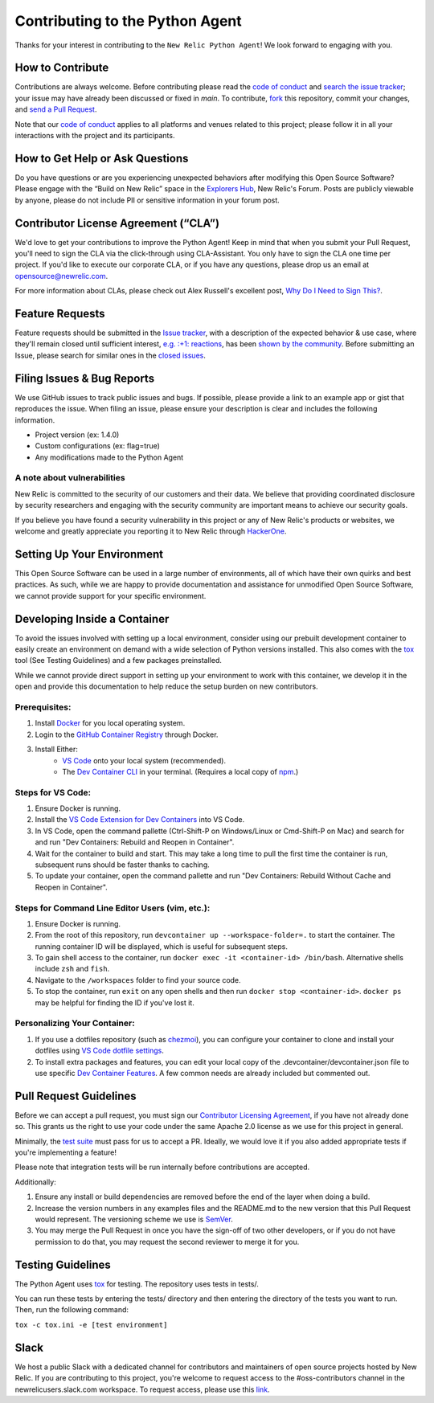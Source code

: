 ##################################
 Contributing to the Python Agent
##################################

Thanks for your interest in contributing to the ``New Relic Python
Agent``! We look forward to engaging with you.

*******************
 How to Contribute
*******************

Contributions are always welcome. Before contributing please read the
`code of conduct
<https://github.com/newrelic/.github/blob/master/CODE_OF_CONDUCT.md>`__
and `search the issue tracker <../../issues>`__; your issue may have
already been discussed or fixed in `main`. To contribute, `fork
<https://help.github.com/articles/fork-a-repo/>`__ this repository,
commit your changes, and `send a Pull Request
<https://help.github.com/articles/using-pull-requests/>`__.

Note that our `code of conduct
<https://github.com/newrelic/.github/blob/master/CODE_OF_CONDUCT.md>`__
applies to all platforms and venues related to this project; please
follow it in all your interactions with the project and its
participants.

**********************************
 How to Get Help or Ask Questions
**********************************

Do you have questions or are you experiencing unexpected behaviors after
modifying this Open Source Software? Please engage with the “Build on
New Relic” space in the `Explorers Hub
<https://discuss.newrelic.com/c/build-on-new-relic/Open-Source-Agents-SDKs>`__,
New Relic's Forum. Posts are publicly viewable by anyone, please do not
include PII or sensitive information in your forum post.

***************************************
 Contributor License Agreement (“CLA”)
***************************************

We'd love to get your contributions to improve the Python Agent! Keep in
mind that when you submit your Pull Request, you'll need to sign the CLA
via the click-through using CLA-Assistant. You only have to sign the CLA
one time per project. If you'd like to execute our corporate CLA, or if
you have any questions, please drop us an email at
opensource@newrelic.com.

For more information about CLAs, please check out Alex Russell's
excellent post, `Why Do I Need to Sign This?
<https://infrequently.org/2008/06/why-do-i-need-to-sign-this/>`__.

******************
 Feature Requests
******************

Feature requests should be submitted in the `Issue tracker
<../../issues>`__, with a description of the expected behavior & use
case, where they'll remain closed until sufficient interest, `e.g. :+1:
reactions
<https://help.github.com/articles/about-discussions-in-issues-and-pull-requests/>`__,
has been `shown by the community
<../../issues?q=label%3A%22votes+needed%22+sort%3Areactions-%2B1-desc>`__.
Before submitting an Issue, please search for similar ones in the
`closed issues
<../../issues?q=is%3Aissue+is%3Aclosed+label%3Aenhancement>`__.

*****************************
 Filing Issues & Bug Reports
*****************************

We use GitHub issues to track public issues and bugs. If possible,
please provide a link to an example app or gist that reproduces the
issue. When filing an issue, please ensure your description is clear and
includes the following information.

-  Project version (ex: 1.4.0)
-  Custom configurations (ex: flag=true)
-  Any modifications made to the Python Agent

A note about vulnerabilities
============================

New Relic is committed to the security of our customers and their data.
We believe that providing coordinated disclosure by security researchers
and engaging with the security community are important means to achieve
our security goals.

If you believe you have found a security vulnerability in this project
or any of New Relic's products or websites, we welcome and greatly
appreciate you reporting it to New Relic through `HackerOne
<https://hackerone.com/newrelic>`__.

*****************************
 Setting Up Your Environment
*****************************

This Open Source Software can be used in a large number of environments,
all of which have their own quirks and best practices. As such, while we
are happy to provide documentation and assistance for unmodified Open
Source Software, we cannot provide support for your specific
environment.

*******************************
 Developing Inside a Container
*******************************

To avoid the issues involved with setting up a local environment,
consider using our prebuilt development container to easily create an
environment on demand with a wide selection of Python versions
installed. This also comes with the `tox
<https://github.com/tox-dev/tox>`__ tool (See Testing Guidelines) and a
few packages preinstalled.

While we cannot provide direct support in setting up your environment to
work with this container, we develop it in the open and provide this
documentation to help reduce the setup burden on new contributors.

Prerequisites:
==============

#. Install `Docker <https://www.docker.com/>`__ for you local operating
   system.

#. Login to the `GitHub Container Registry
   <https://docs.github.com/en/packages/working-with-a-github-packages-registry/working-with-the-container-registry#authenticating-with-a-personal-access-token-classic>`__
   through Docker.

#. Install Either:
      -  `VS Code <https://code.visualstudio.com/>`__ onto your local
         system (recommended).

      -  The `Dev Container CLI
         <https://github.com/devcontainers/cli>`__ in your terminal.
         (Requires a local copy of `npm
         <https://docs.npmjs.com/downloading-and-installing-node-js-and-npm>`__.)

Steps for VS Code:
==================

#. Ensure Docker is running.

#. Install the `VS Code Extension for Dev Containers
   <https://marketplace.visualstudio.com/items?itemName=ms-vscode-remote.remote-containers>`__
   into VS Code.

#. In VS Code, open the command pallette (Ctrl-Shift-P on Windows/Linux
   or Cmd-Shift-P on Mac) and search for and run "Dev Containers:
   Rebuild and Reopen in Container".

#. Wait for the container to build and start. This may take a long time
   to pull the first time the container is run, subsequent runs should
   be faster thanks to caching.

#. To update your container, open the command pallette and run "Dev
   Containers: Rebuild Without Cache and Reopen in Container".

Steps for Command Line Editor Users (vim, etc.):
================================================

#. Ensure Docker is running.

#. From the root of this repository, run ``devcontainer up
   --workspace-folder=.`` to start the container. The running container
   ID will be displayed, which is useful for subsequent steps.

#. To gain shell access to the container, run ``docker exec -it
   <container-id> /bin/bash``. Alternative shells include ``zsh`` and
   ``fish``.

#. Navigate to the ``/workspaces`` folder to find your source code.

#. To stop the container, run ``exit`` on any open shells and then run
   ``docker stop <container-id>``. ``docker ps`` may be helpful for
   finding the ID if you've lost it.

Personalizing Your Container:
=============================

#. If you use a dotfiles repository (such as `chezmoi
   <https://www.chezmoi.io/>`__), you can configure your container to
   clone and install your dotfiles using `VS Code dotfile settings
   <https://code.visualstudio.com/docs/devcontainers/containers#_personalizing-with-dotfile-repositories>`__.

#. To install extra packages and features, you can edit your local copy
   of the .devcontainer/devcontainer.json file to use specific `Dev
   Container Features <https://containers.dev/features>`__. A few common
   needs are already included but commented out.

*************************
 Pull Request Guidelines
*************************

Before we can accept a pull request, you must sign our `Contributor
Licensing Agreement <#contributor-license-agreement-cla>`__, if you have
not already done so. This grants us the right to use your code under the
same Apache 2.0 license as we use for this project in general.

Minimally, the `test suite <#testing-guidelines>`__ must pass for us to
accept a PR. Ideally, we would love it if you also added appropriate
tests if you're implementing a feature!

Please note that integration tests will be run internally before
contributions are accepted.

Additionally:

#. Ensure any install or build dependencies are removed before the end
   of the layer when doing a build.

#. Increase the version numbers in any examples files and the README.md
   to the new version that this Pull Request would represent. The
   versioning scheme we use is `SemVer <http://semver.org/>`__.

#. You may merge the Pull Request in once you have the sign-off of two
   other developers, or if you do not have permission to do that, you
   may request the second reviewer to merge it for you.

********************
 Testing Guidelines
********************

The Python Agent uses `tox <https://github.com/tox-dev/tox>`__ for
testing. The repository uses tests in tests/.

You can run these tests by entering the tests/ directory and then
entering the directory of the tests you want to run. Then, run the
following command:

``tox -c tox.ini -e [test environment]``

*******
 Slack
*******

We host a public Slack with a dedicated channel for contributors and
maintainers of open source projects hosted by New Relic. If you are
contributing to this project, you're welcome to request access to the
#oss-contributors channel in the newrelicusers.slack.com workspace. To
request access, please use this `link
<https://join.slack.com/t/newrelicusers/shared_invite/zt-1ayj69rzm-~go~Eo1whIQGYnu3qi15ng/>`__.
